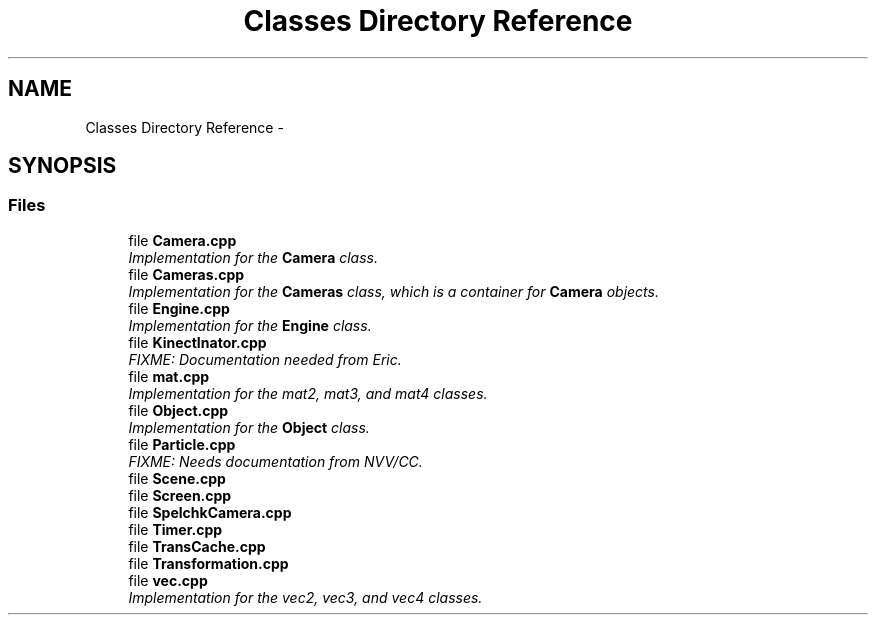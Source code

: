 .TH "Classes Directory Reference" 3 "Fri Mar 15 2013" "Version 31337" "HyperGrafx" \" -*- nroff -*-
.ad l
.nh
.SH NAME
Classes Directory Reference \- 
.SH SYNOPSIS
.br
.PP
.SS "Files"

.in +1c
.ti -1c
.RI "file \fBCamera\&.cpp\fP"
.br
.RI "\fIImplementation for the \fBCamera\fP class\&. \fP"
.ti -1c
.RI "file \fBCameras\&.cpp\fP"
.br
.RI "\fIImplementation for the \fBCameras\fP class, which is a container for \fBCamera\fP objects\&. \fP"
.ti -1c
.RI "file \fBEngine\&.cpp\fP"
.br
.RI "\fIImplementation for the \fBEngine\fP class\&. \fP"
.ti -1c
.RI "file \fBKinectInator\&.cpp\fP"
.br
.RI "\fIFIXME: Documentation needed from Eric\&. \fP"
.ti -1c
.RI "file \fBmat\&.cpp\fP"
.br
.RI "\fIImplementation for the mat2, mat3, and mat4 classes\&. \fP"
.ti -1c
.RI "file \fBObject\&.cpp\fP"
.br
.RI "\fIImplementation for the \fBObject\fP class\&. \fP"
.ti -1c
.RI "file \fBParticle\&.cpp\fP"
.br
.RI "\fIFIXME: Needs documentation from NVV/CC\&. \fP"
.ti -1c
.RI "file \fBScene\&.cpp\fP"
.br
.ti -1c
.RI "file \fBScreen\&.cpp\fP"
.br
.ti -1c
.RI "file \fBSpelchkCamera\&.cpp\fP"
.br
.ti -1c
.RI "file \fBTimer\&.cpp\fP"
.br
.ti -1c
.RI "file \fBTransCache\&.cpp\fP"
.br
.ti -1c
.RI "file \fBTransformation\&.cpp\fP"
.br
.ti -1c
.RI "file \fBvec\&.cpp\fP"
.br
.RI "\fIImplementation for the vec2, vec3, and vec4 classes\&. \fP"
.in -1c
